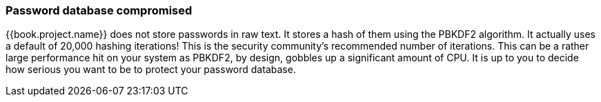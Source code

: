 
=== Password database compromised

{{book.project.name}} does not store passwords in raw text.
It stores a hash of them using the PBKDF2 algorithm.  It actually uses
a default of 20,000 hashing iterations!  This is the security community's recommended number of iterations.
This can be a rather large performance hit on your system as PBKDF2, by design, gobbles up a significant amount of CPU.
It is up to you to decide how serious you want to be to protect your password database.

